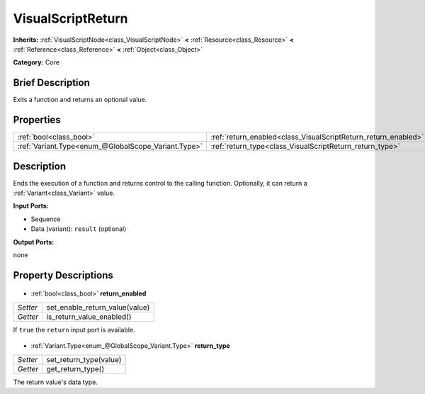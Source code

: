 .. Generated automatically by doc/tools/makerst.py in Godot's source tree.
.. DO NOT EDIT THIS FILE, but the VisualScriptReturn.xml source instead.
.. The source is found in doc/classes or modules/<name>/doc_classes.

.. _class_VisualScriptReturn:

VisualScriptReturn
==================

**Inherits:** :ref:`VisualScriptNode<class_VisualScriptNode>` **<** :ref:`Resource<class_Resource>` **<** :ref:`Reference<class_Reference>` **<** :ref:`Object<class_Object>`

**Category:** Core

Brief Description
-----------------

Exits a function and returns an optional value.

Properties
----------

+-----------------------------------------------------+----------------------------------------------------------------+
| :ref:`bool<class_bool>`                             | :ref:`return_enabled<class_VisualScriptReturn_return_enabled>` |
+-----------------------------------------------------+----------------------------------------------------------------+
| :ref:`Variant.Type<enum_@GlobalScope_Variant.Type>` | :ref:`return_type<class_VisualScriptReturn_return_type>`       |
+-----------------------------------------------------+----------------------------------------------------------------+

Description
-----------

Ends the execution of a function and returns control to the calling function. Optionally, it can return a :ref:`Variant<class_Variant>` value.

**Input Ports:**

- Sequence

- Data (variant): ``result`` (optional)

**Output Ports:**

none

Property Descriptions
---------------------

  .. _class_VisualScriptReturn_return_enabled:

- :ref:`bool<class_bool>` **return_enabled**

+----------+--------------------------------+
| *Setter* | set_enable_return_value(value) |
+----------+--------------------------------+
| *Getter* | is_return_value_enabled()      |
+----------+--------------------------------+

If ``true`` the ``return`` input port is available.

  .. _class_VisualScriptReturn_return_type:

- :ref:`Variant.Type<enum_@GlobalScope_Variant.Type>` **return_type**

+----------+------------------------+
| *Setter* | set_return_type(value) |
+----------+------------------------+
| *Getter* | get_return_type()      |
+----------+------------------------+

The return value's data type.

